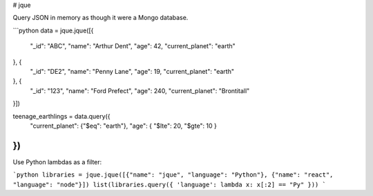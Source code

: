 # jque

Query JSON in memory as though it were a Mongo database.


```python
data = jque.jque([{
    "_id": "ABC",
    "name": "Arthur Dent",
    "age": 42,
    "current_planet": "earth"
}, {
    "_id": "DE2",
    "name": "Penny Lane",
    "age": 19,
    "current_planet": "earth"
}, {
    "_id": "123",
    "name": "Ford Prefect",
    "age": 240,
    "current_planet": "Brontitall"
}])

teenage_earthlings = data.query({
    "current_planet": {"$eq": "earth"},
    "age": { "$lte": 20, "$gte": 10 }
})
```


Use Python lambdas as a filter:

```python
libraries = jque.jque([{"name": "jque", "language": "Python"}, {"name": "react", "language": "node"}])
list(libraries.query({ 'language': lambda x: x[:2] == "Py" }))
```



